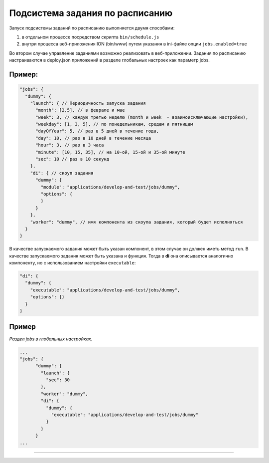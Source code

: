 Подсистема задания по расписанию
================================


Запуск подсистемы заданий по расписанию выполняется двумя способами:


#. в отдельном процессе посредством скрипта ``bin/schedule.js``
#. внутри процесса веб-приложения ION (bin/www) путем указания в ini-файле опции ``jobs.enabled=true``

Во втором случае управление заданиями возможно реализовать в веб-приложении.
Задания по расписанию настраиваются в deploy.json приложений в разделе глобальных настроек как параметр jobs.

Пример:
^^^^^^^

.. code-block:: json

       "jobs": {
         "dummy": {
           "launch": { // Периодичность запуска задания
             "month": [2,5], // в феврале и мае
             "week": 3, // каждую третью неделю (month и week  - взаимоисключающие настройки),
             "weekday": [1, 3, 5], // по понедельникам, средам и пятницам
             "dayOfYear": 5, // раз в 5 дней в течение года,
             "day": 10, // раз в 10 дней в течение месяца
             "hour": 3, // раз в 3 часа 
             "minute": [10, 15, 35], // на 10-ой, 15-ой и 35-ой минуте
             "sec": 10 // раз в 10 секунд
           },
           "di": { // скоуп задания
             "dummy": {
               "module": "applications/develop-and-test/jobs/dummy",
               "options": {
               }
             }
           },
           "worker": "dummy", // имя компонента из скоупа задания, который будет исполняться
         }
       }

В качестве запускаемого задания может быть указан компонент, в этом случае он должен иметь метод ``run``. В качестве запускаемого задания может быть указана и функция. Тогда в **di** она описывается аналогично компоненту, но с использованием настройки ``executable``\ :

.. code-block:: json

           "di": {
             "dummy": {
               "executable": "applications/develop-and-test/jobs/dummy",
               "options": {}
             }
           }

Пример
^^^^^^

*Раздел jobs в глобальных настройках.*

.. code-block:: json

   ...
   "jobs": {
         "dummy": {
           "launch": {
             "sec": 30
           },
           "worker": "dummy",
           "di": {
             "dummy": {
               "executable": "applications/develop-and-test/jobs/dummy"
             }
           }
         }
   ...

----
